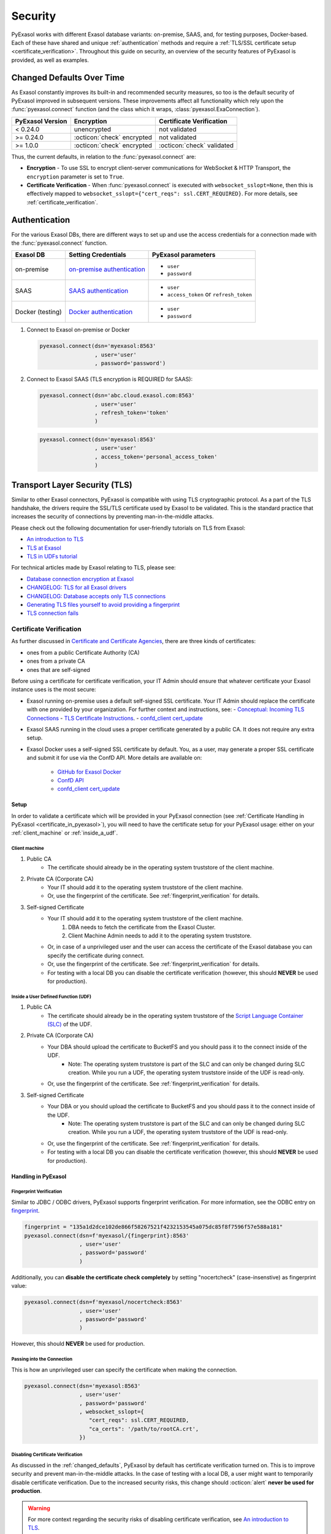 Security
========

PyExasol works with different Exasol database variants: on-premise, SAAS, and, for
testing purposes, Docker-based. Each of these have shared and unique
:ref:`authentication` methods and require a
:ref:`TLS/SSL certificate setup <certificate_verification>`.
Throughout this guide on security, an overview of the security features of PyExasol is
provided, as well as examples.

.. _changed_defaults:

Changed Defaults Over Time
**************************

As Exasol constantly improves its built-in and recommended security measures, so too is the
default security of PyExasol improved in subsequent versions. These improvements affect
all functionality which rely upon the :func:`pyexasol.connect` function (and the class
which it wraps, :class:`pyexasol.ExaConnection`).

+------------------+----------------------------+---------------------------+
| PyExasol Version | Encryption                 | Certificate Verification  |
+==================+============================+===========================+
| < 0.24.0         | unencrypted                | not validated             |
+------------------+----------------------------+---------------------------+
| >= 0.24.0        | :octicon:`check` encrypted | not validated             |
+------------------+----------------------------+---------------------------+
| >= 1.0.0         | :octicon:`check` encrypted | :octicon:`check` validated|
+------------------+----------------------------+---------------------------+

Thus, the current defaults, in relation to the :func:`pyexasol.connect` are:

* **Encryption** - To use SSL to encrypt client-server communications for WebSocket &
  HTTP Transport, the ``encryption`` parameter is set to ``True``.
* **Certificate Verification** - When :func:`pyexasol.connect`
  is executed with ``websocket_sslopt=None``, then this is effectively mapped to
  ``websocket_sslopt={"cert_reqs": ssl.CERT_REQUIRED}``. For more details, see
  :ref:`certificate_verification`.


.. _authentication:

Authentication
**************

For the various Exasol DBs, there are different ways to set up and use the access
credentials for a connection made with the :func:`pyexasol.connect` function.

+------------------+------------------------------+----------------------------------------+
| Exasol DB        | Setting Credentials          | PyExasol parameters                    |
+==================+==============================+========================================+
| on-premise       | `on-premise authentication`_ | * ``user``                             |
|                  |                              | * ``password``                         |
+------------------+------------------------------+----------------------------------------+
| SAAS             | `SAAS authentication`_       | * ``user``                             |
|                  |                              | * ``access_token`` or ``refresh_token``|
+------------------+------------------------------+----------------------------------------+
| Docker (testing) | `Docker authentication`_     | * ``user``                             |
|                  |                              | * ``password``                         |
+------------------+------------------------------+----------------------------------------+

.. _on-premise authentication: https://docs.exasol.com/db/latest/sql/create_user.htm
.. _SAAS authentication: https://docs.exasol.com/saas/administration/access_mngt/access_management.htm#Databaseaccessmanagement
.. _Docker authentication: https://github.com/exasol/docker-db?tab=readme-ov-file#connecting-to-the-database



#. Connect to Exasol on-premise or Docker

   .. code-block:: python

      pyexasol.connect(dsn='myexasol:8563'
                       , user='user'
                       , password='password')


#. Connect to Exasol SAAS (TLS encryption is REQUIRED for SAAS):

   .. code-block:: python

      pyexasol.connect(dsn='abc.cloud.exasol.com:8563'
                       , user='user'
                       , refresh_token='token'
                       )

   .. code-block:: python

      pyexasol.connect(dsn='myexasol:8563'
                       , user='user'
                       , access_token='personal_access_token'
                       )



Transport Layer Security (TLS)
******************************

Similar to other Exasol connectors, PyExasol is compatible with using TLS cryptographic
protocol. As a part of the TLS handshake, the drivers require the SSL/TLS certificate
used by Exasol to be validated. This is the standard practice that increases the security of
connections by preventing man-in-the-middle attacks.

Please check out the following documentation for user-friendly tutorials on TLS from Exasol:

* `An introduction to TLS <https://github.com/exasol/tutorials/blob/1.0.0/tls/doc/tls_introduction.md>`__
* `TLS at Exasol <https://github.com/exasol/tutorials/blob/1.0.0/tls/doc/tls_with_exasol.md>`__
* `TLS in UDFs tutorial <https://github.com/exasol/tutorials/blob/1.0.0/tls/doc/tls_in_udfs.md>`__

For technical articles made by Exasol relating to TLS, please see:

- `Database connection encryption at Exasol <https://exasol.my.site.com/s/article/Database-connection-encryption-at-Exasol/>`__
- `CHANGELOG: TLS for all Exasol drivers <https://exasol.my.site.com/s/article/Changelog-content-6507>`__
- `CHANGELOG: Database accepts only TLS connections <https://exasol.my.site.com/s/article/Changelog-content-16927>`__
- `Generating TLS files yourself to avoid providing a fingerprint <https://exasol.my.site.com/s/article/Generating-TLS-files-yourself-to-avoid-providing-a-fingerprint/>`__
- `TLS connection fails <https://exasol.my.site.com/s/article/TLS-connection-fails>`__



.. _certificate_verification:


Certificate Verification
------------------------

As further discussed in
`Certificate and Certificate Agencies <https://github.com/exasol/tutorials/blob/1.0.0/tls/doc/tls_introduction.md#certificates-and-certification-agencies>`__,
there are three kinds of certificates:

* ones from a public Certificate Authority (CA)
* ones from a private CA
* ones that are self-signed

Before using a certificate for certificate verification, your IT Admin should ensure that
whatever certificate your Exasol instance uses is the most secure:

- Exasol running on-premise uses a default self-signed SSL certificate. Your IT Admin
  should replace the certificate with one provided by your organization. For further
  context and instructions, see:
  - `Conceptual: Incoming TLS Connections <https://github.com/exasol/tutorials/blob/1.0.0/tls/doc/tls_with_exasol.md#incoming-tls-connections>`__
  - `TLS Certificate Instructions <https://docs.exasol.com/db/latest/administration/on-premise/access_management/tls_certificate.htm>`__.
  - `confd_client cert_update <https://docs.exasol.com/db/latest/confd/jobs/cert_update.htm>`_

- Exasol SAAS running in the cloud uses a proper certificate generated by a public CA.
  It does not require any extra setup.
- Exasol Docker uses a self-signed SSL certificate by default. You, as a user, may
  generate a proper SSL certificate and submit it for use via the ConfD API. More
  details are available on:

   - `GitHub for Exasol Docker <https://github.com/exasol/docker-db>`_
   - `ConfD API <https://docs.exasol.com/db/latest/confd/confd.htm>`_
   - `confd_client cert_update <https://docs.exasol.com/db/latest/confd/jobs/cert_update.htm>`_

Setup
^^^^^

In order to validate a certificate which will be provided in your PyExasol connection
(see :ref:`Certificate Handling in PyExasol <certificate_in_pyexasol>`),
you will need to have the certificate setup for your PyExasol usage: either on your
:ref:`client_machine` or :ref:`inside_a_udf`.

.. _client_machine:

Client machine
""""""""""""""

#. Public CA
    * The certificate should already be in the operating system truststore of the client machine.
#. Private CA (Corporate CA)
    * Your IT should add it to the operating system truststore of the client machine.
    * Or, use the fingerprint of the certificate. See :ref:`fingerprint_verification` for details.
#. Self-signed Certificate
    * Your IT should add it to the operating system truststore of the client machine.
        1. DBA needs to fetch the certificate from the Exasol Cluster.
        2. Client Machine Admin needs to add it to the  operating system truststore.
    * Or, in case of a unprivileged user and the user can access the certificate of the Exasol database you can specify the certificate during connect.
    * Or, use the fingerprint of the certificate. See :ref:`fingerprint_verification` for details.
    * For testing with a local DB you can disable the certificate verification (however, this should **NEVER** be used for production).


.. _inside_a_udf:

Inside a User Defined Function (UDF)
""""""""""""""""""""""""""""""""""""

#. Public CA
    * The certificate should already be in the operating system truststore of the
      `Script Language Container (SLC) <https://docs.exasol.com/db/latest/database_concepts/udf_scripts/adding_new_packages_script_languages.htm>`__
      of the UDF.
#. Private CA (Corporate CA)
    * Your DBA should upload the certificate to BucketFS and you should pass it to the connect inside of the UDF.
        * Note: The operating system truststore is part of the SLC and can only be changed during SLC creation.
          While you run a UDF, the operating system truststore inside of the UDF is read-only.
    * Or, use the fingerprint of the certificate. See :ref:`fingerprint_verification` for details.
#. Self-signed Certificate
    * Your DBA or you should upload the certificate to BucketFS and you should pass it to the connect inside of the UDF.
        * Note: The operating system truststore is part of the SLC and can only be changed during SLC creation.
          While you run a UDF, the operating system truststore of the UDF is read-only.
    * Or, use the fingerprint of the certificate. See :ref:`fingerprint_verification` for details.
    * For testing with a local DB you can disable the certificate verification (however, this should **NEVER** be used for production).

.. _certificate_in_pyexasol:

Handling in PyExasol
^^^^^^^^^^^^^^^^^^^^

.. _fingerprint_verification:

Fingerprint Verification
"""""""""""""""""""""""""""

Similar to JDBC / ODBC drivers, PyExasol supports fingerprint verification.
For more information, see the ODBC entry on `fingerprint <https://docs.exasol.com/db/latest/connect_exasol/drivers/odbc/using_odbc.htm?Highlight=prepared%20statement#fingerprint>`__.

.. code-block:: python

  fingerprint = "135a1d2dce102de866f58267521f4232153545a075dc85f8f7596f57e588a181"
  pyexasol.connect(dsn=f'myexasol/{fingerprint}:8563'
                   , user='user'
                   , password='password'
                   )

Additionally, you can **disable the certificate check completely** by setting "nocertcheck" (case-insenstive) as fingerprint value:

.. code-block:: python

  pyexasol.connect(dsn=f'myexasol/nocertcheck:8563'
                   , user='user'
                   , password='password'
                   )

However, this should **NEVER** be used for production.


Passing into the Connection
"""""""""""""""""""""""""""

This is how an unprivileged user can specify the certificate when making the connection.

.. code-block:: python

  pyexasol.connect(dsn='myexasol:8563'
                   , user='user'
                   , password='password'
                   , websocket_sslopt={
                      "cert_reqs": ssl.CERT_REQUIRED,
                      "ca_certs": '/path/to/rootCA.crt',
                   })

Disabling Certificate Verification
""""""""""""""""""""""""""""""""""

As discussed in the :ref:`changed_defaults`, PyExasol by default has certificate
verification turned on. This is to improve security and prevent man-in-the-middle
attacks. In the case of testing with a local DB, a user might want to temporarily
disable certificate verification. Due to the increased security risks, this
change should :octicon:`alert` **never be used for production**.

.. warning::
  For more context regarding the security risks of disabling certificate verification,
  see `An introduction to TLS <https://github.com/exasol/tutorials/blob/1.0.0/tls/doc/tls_introduction.md>`__.

.. code-block:: python

  pyexasol.connect(dsn='myexasol:8563'
                   , user='user'
                   , password='password'
                   , websocket_sslopt={"cert_reqs": ssl.CERT_NONE})

Alternatively, you can disable the certificate check by setting "nocertcheck" as fingerprint value, see :ref:`fingerprint_verification`.